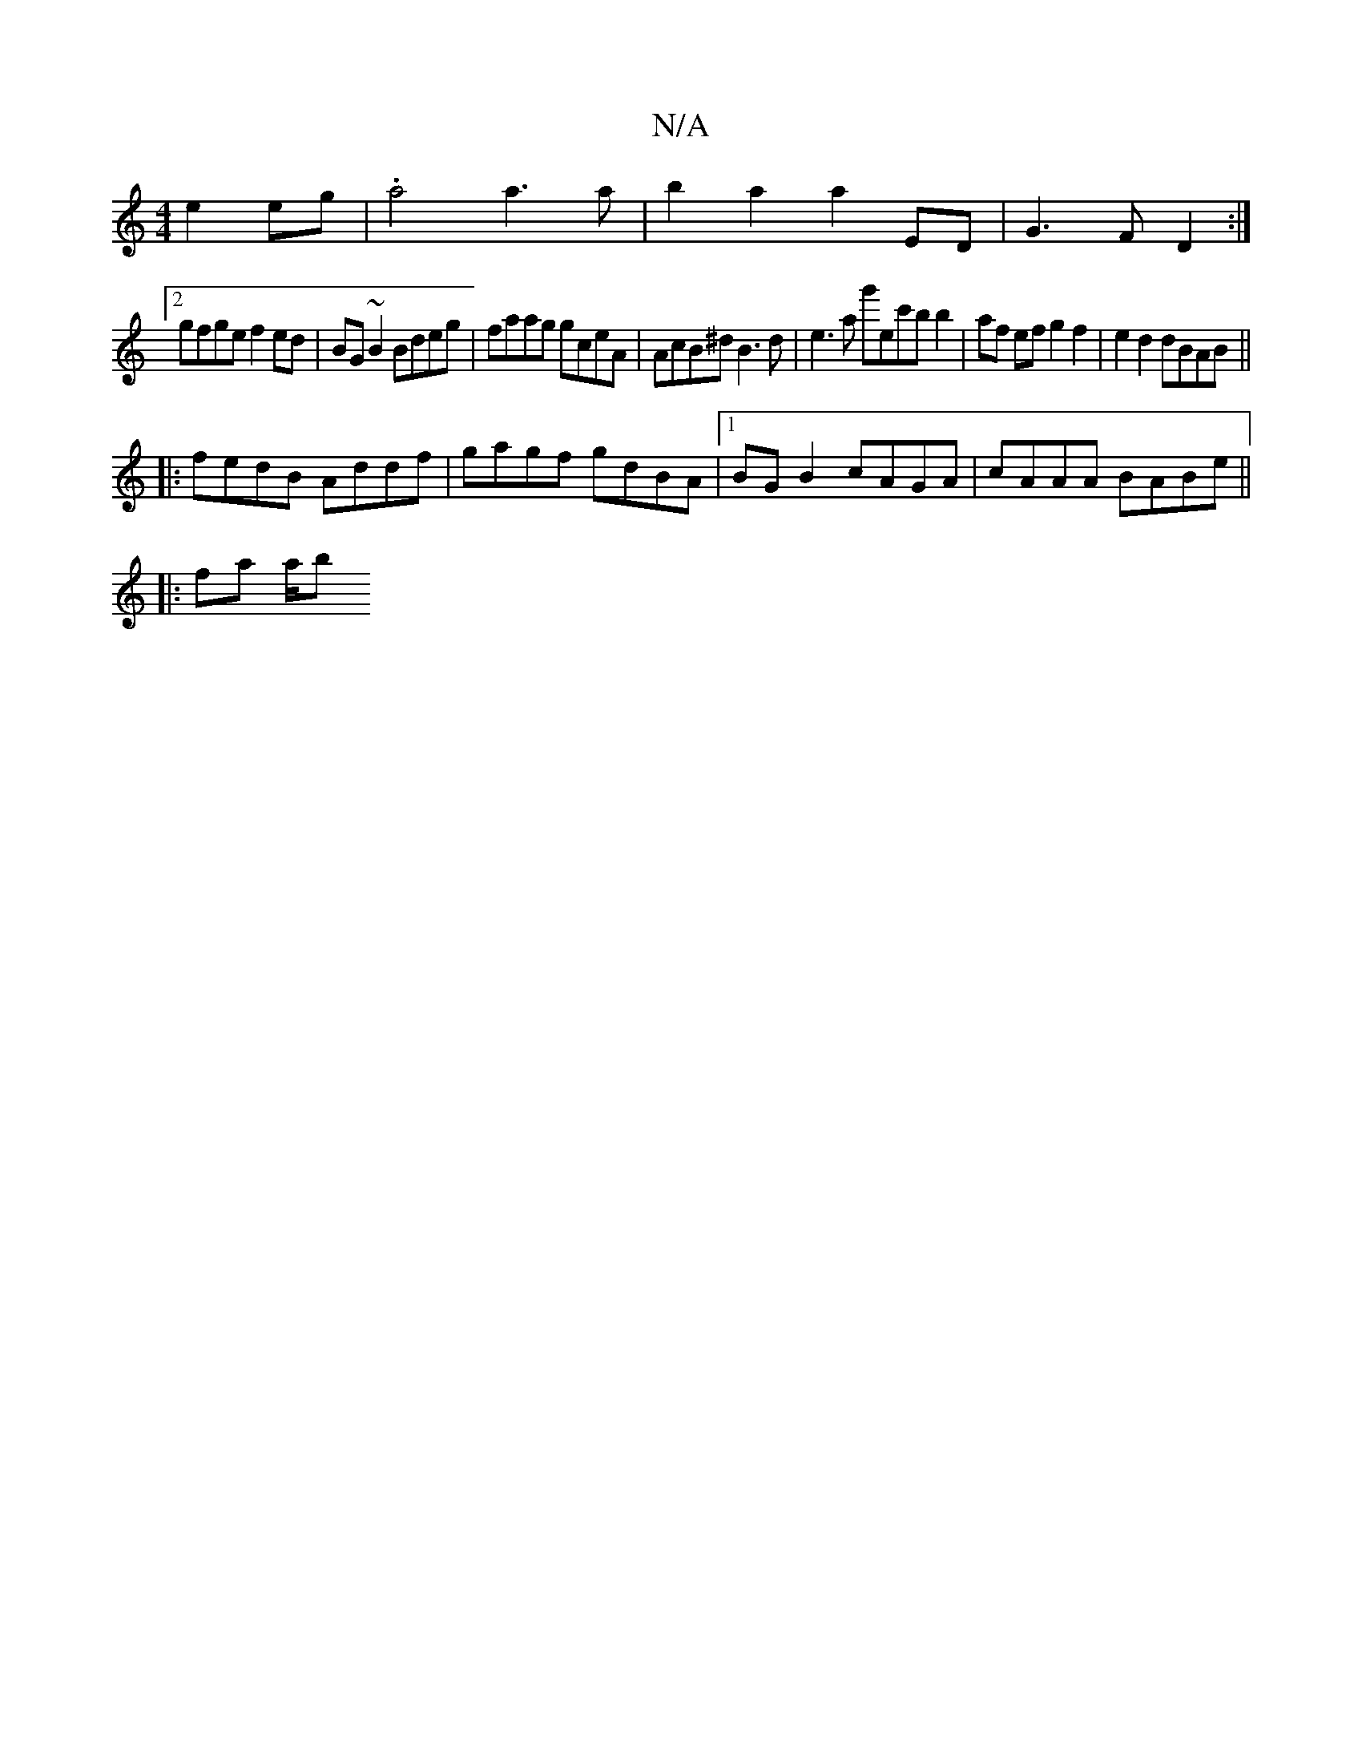 X:1
T:N/A
M:4/4
R:N/A
K:Cmajor
e2 eg|.a4 a3 a | b2a2 a2 ED | G3F D2 :|
[2 gfge f2ed | BG~B2 Bdeg | faag gceA | AcB^d B3 d | e3a g'ec'b b2 | af ef g2 f2 | e2 d2 dBAB ||
|: fedB Addf | gagf gdBA |1 BG B2 cAGA | cAAA BABe ||
|: fa a/b